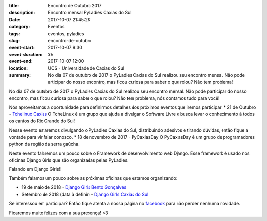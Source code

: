 :title: Encontro de Outubro 2017
:description: Encontro mensal PyLadies Caxias do Sul
:date: 2017-10-07 21:45:28
:category: Eventos
:tags: eventos, pyladies

:slug: encontro-de-outubro

:event-start: 2017-10-07 9:30
:event-duration: 3h
:event-end:  2017-10-07 12:00
:location: UCS - Universidade de Caxias do Sul
:summary: No dia 07 de outubro de 2017 o PyLadies Caxias do Sul realizou seu encontro mensal. Não pode articipar do nosso encontro, mas ficou curiosa para saber o que rolou? Não tem problema!

No dia 07 de outubro de 2017 o PyLadies Caxias do Sul realizou seu encontro mensal. Não pode participar do
nosso encontro, mas ficou curiosa para saber o que rolou? Não tem problema, nós contamos tudo para você!

.. image:: images/2encontro.jpg
    :alt: Foto Encontro
    :width: 500px

Nós aproveitamos a oportunidade para definirmos detalhes dos próximos eventos que iremos participar:
* 21 de Outubro - `Tchelinux Caxias <https://caxias.tchelinux.org/>`_
O TcheLinux é um grupo que ajuda a divulgar o Software Livre e busca levar o conhecimento à todos os
cantos do Rio Grande do Sul!

Nesse evento estaremos divulgando o PyLadies Caxias do Sul, distribuindo adesivos e tirando dúvidas, então fique a vontade para vir falar conosco.
* 18 de novembro de 2017 - PyCaxiasDay
O PyCaxiasDay é um grupo de programadores python da região da serra gaúcha.

Neste evento falaremos um pouco sobre o Framework de desenvolvimento web Django. Esse framework é usado nos oficinas Django Girls que são organizadas pelas PyLadies.

Falando em Django Girls!!

Também falamos um pouco sobre as próximas oficinas que estamos organizando:

* 19 de maio de 2018 - `Django Girls Bento Gonçalves <https://www.facebook.com/djangogirlsbento/>`_

* Setembro de 2018 (data à definir) - `Django Girls Caxias do Sul <https://www.facebook.com/djangogirlscaxiasdosul/>`_

Se interessou em participar? Então fique atenta a nossa página no `facebook <https://www.facebook.com/pyladiescaxias/>`_ para não perder nenhuma novidade.

Ficaremos muito felizes com a sua presença! <3
